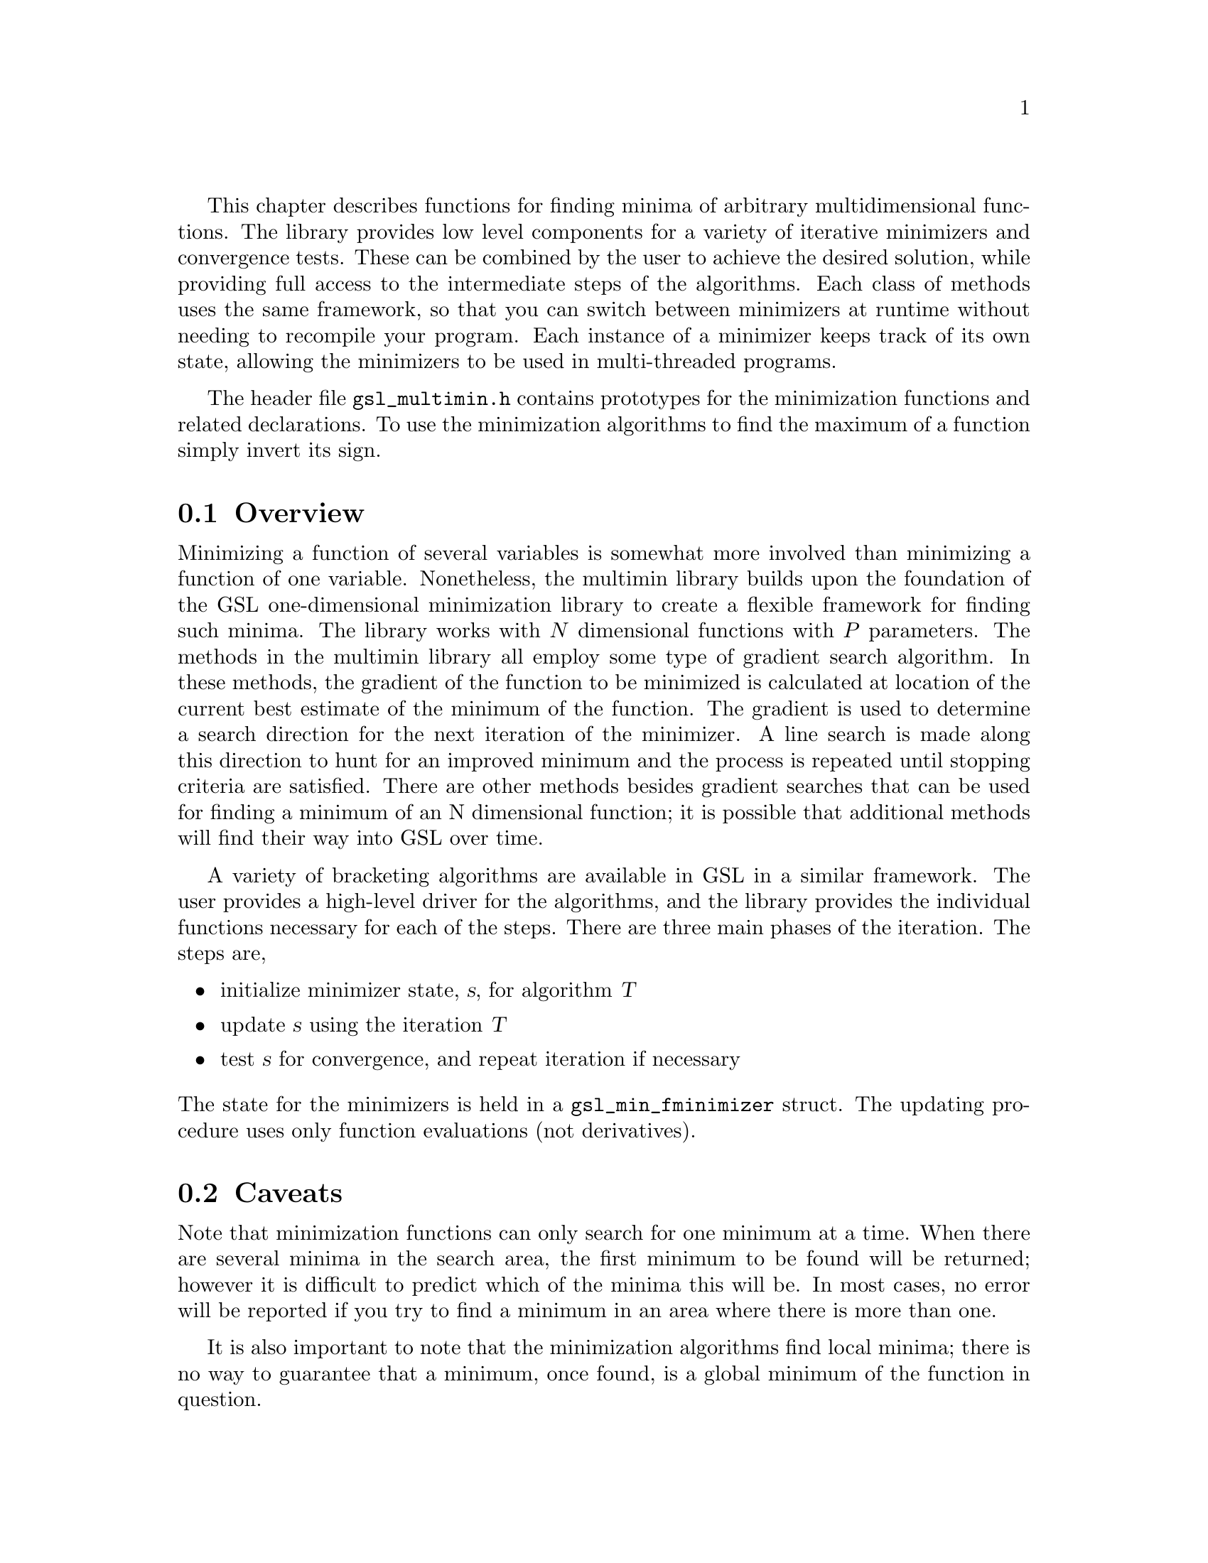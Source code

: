 @cindex minimization, multidimensional

This chapter describes functions for finding minima of arbitrary
multidimensional functions.  The library provides low level components
for a variety of iterative minimizers and convergence tests.  These
can be combined by the user to achieve the desired solution, while
providing full access to the intermediate steps of the algorithms.
Each class of methods uses the same framework, so that you can switch
between minimizers at runtime without needing to recompile your
program.  Each instance of a minimizer keeps track of its own state,
allowing the minimizers to be used in multi-threaded programs.

The header file @file{gsl_multimin.h} contains prototypes for the
minimization functions and related declarations.  To use the
minimization algorithms to find the maximum of a function simply
invert its sign.

@menu
* Multimin Overview::       
* Multimin Caveats::        
* Initializing the Multidimensional Minimizer::  
* Providing a function to minimize::  
* Multimin Iteration::      
* Multimin Stopping Criteria::  
* Multimin Algorithms::     
* Multimin Examples::       
* Multimin References and Further Reading::  
@end menu

@node Multimin Overview
@section Overview

Minimizing a function of several variables is somewhat more involved
than minimizing a function of one variable.  Nonetheless, the multimin
library builds upon the foundation of the GSL one-dimensional
minimization library to create a flexible framework for finding such
minima.  The library works with @math{N} dimensional functions with
@math{P} parameters.  The methods in the multimin library all employ
some type of gradient search algorithm.  In these methods, the
gradient of the function to be minimized is calculated at location of
the current best estimate of the minimum of the function. The gradient
is used to determine a search direction for the next iteration of the
minimizer.  A line search is made along this direction to hunt for an
improved minimum and the process is repeated until stopping criteria
are satisfied.  There are other methods besides gradient searches that
can be used for finding a minimum of an N dimensional function; it is
possible that additional methods will find their way into GSL over
time.

A variety of bracketing algorithms are available in GSL in a similar
framework.  The user provides a high-level driver for the algorithms,
and the library provides the individual functions necessary for each
of the steps.  There are three main phases of the iteration.  The
steps are,

@itemize @bullet
@item
initialize minimizer state, @var{s}, for algorithm @var{T}

@item
update @var{s} using the iteration @var{T}

@item
test @var{s} for convergence, and repeat iteration if necessary
@end itemize

@noindent
The state for the minimizers is held in a @code{gsl_min_fminimizer}
struct.  The updating procedure uses only function evaluations (not
derivatives).

@node Multimin Caveats
@section Caveats
@cindex Multimin, caveats

Note that minimization functions can only search for one minimum at a
time.  When there are several minima in the search area, the first
minimum to be found will be returned; however it is difficult to
predict which of the minima this will be.  In most cases, no error
will be reported if you try to find a minimum in an area where there
is more than one.

It is also important to note that the minimization algorithms find
local minima; there is no way to guarantee that a minimum, once found,
is a global minimum of the function in question.

@node Initializing the Multidimensional Minimizer
@section Initializing the Multidimensional Minimizer

@deftypefun {gsl_multimin_fdf_minimizer *} gsl_multimin_fdf_minimizer_alloc (const gsl_multimin_fdf_function * @var{fdf}, const gsl_vector * @var{x}, gsl_min_bracketing_function @var{bracket}, const gsl_multimin_fdf_minimizer_type * @var{T})

This function returns a pointer to a a newly allocated instance of a
minimizer of type @var{T} for the function @var{fdf}.  For example,
the following code creates an instance of a steepest descent
minimizer using a brent minimizer for the line search.

@example
s = gsl_multimin_fdf_minimizer_alloc(
        gsl_multimin_fdf_minimizer_steepest_descent, 
        &fdf, 
        x,                         
        gsl_min_find_bracket,         
        gsl_min_fminimizer_brent);
@end example

If there is insufficient memory to create the minimizer then the function
returns a null pointer and the error handler is invoked with an error
code of @code{GSL_ENOMEM}.
@end deftypefun

@deftypefun void gsl_multimin_fdf_minimizer_free (gsl_multimin_fdf_minimizer * @var{s})

This function frees all the memory associated with the minimizer
@var{s}.
@end deftypefun

@deftypefun {const char *} gsl_multimin_fdf_minimizer_name (const gsl_multimin_fdf_minimizer * @var{s})

This function returns a pointer to the name of the minimizer.  For example,

@example
printf("s is a '%s' minimizer\n", gsl_multimin_fdf_minimizer_name (s)) ;
@end example

@noindent
would print something like @code{s is a 'conjugate_pr' minimizer}
@end deftypefun

@node Providing a function to minimize
@section Providing a function to minimize

You must provide a parametric function of @math{N} variables for the
minimizers to operate on.  You also need to provide a routine which
calculates the gradient of the function, a third routine which
calculates both the function value and the gradient, the
dimensionality of the function domain and an array of parameters.  The
GSL type @code{gsl_multimin_function_fdf} encapsulates these objects
in a single struct.  Here's an example for the case of a simple
paraboloid.

@example
static double
my_f (const gsl_vector *v, void *params)
@{
  double x, y;
  double *dp = (double *)params;
  
  x = gsl_vector_get(v, 0);
  y = gsl_vector_get(v, 1);
 
  return (x - *dp) * (x - *dp) +
         (y - *(dp + 1)) * (y - *(dp + 1)); 
@}

/* The gradient of f, df = (df/dx, df/dy). */
static void 
my_df (const gsl_vector *v, void *params, gsl_vector *df)
@{
  double x, y;
  double *dp = (double *)params;
  
  x = gsl_vector_get(v, 0);
  y = gsl_vector_get(v, 1);
 
  gsl_vector_set(df, 0, 20.0 * (x - *dp));
  gsl_vector_set(df, 1, 40.0 * (y - *(dp+1)));
@}

/* Now both f and df together. */
static void 
my_fdf (const gsl_vector *x, void *params, double *f, gsl_vector *df) 
@{
  *f = my_f(x, params); 
  my_df(x, params, df);
@}

int
main()
@{
  gsl_multimin_function_fdf my_func =
  @{
    &my_f,
    &my_df,
    &my_fdf,
    /* the dimensionality of the domain of f, R^2. */
    2,
    /* no parameters, so a null pointer. */
    0
  @};
@}
@end example

@node Multimin Iteration
@section Iteration

Multidimensional minimization in GSL proceeds as a pair of nested
iterations.  An outer loop iterates over successive estimates of the
location of the minimum of the objective function; at each new point
the gradient of the objective function is calculated.  The gradient is
used to determine a new direction along which to move.  The different
algorithms in the multimin package use the gradient in different ways
in calculating this new direction.  Whatever the method employed, the
inner loop hunts for a minimum along that direction.

@node Multimin Stopping Criteria
@section Stopping Criteria

The norm of the gradient of a multidimensional function goes to zero
at a minimum, in the same way as the magnitude of the first derivative
of a one dimensional function goes to zero at a minimum.  In symbolic
algebra, finding the point at which the norm of the gradient goes to
zero would be a sufficient condition for locating an extremum (or an
inflection point).  In numerical calculations, additional criteria may
be necessary.  If the function is particularly shallow in the
neighborhood of the minimum, or if the round-off error in the function
evaluation is large, it may not be possible to rely solely on the norm
of the gradient as a stopping criterion.  An additional requirement
which can make the stopping criteria more robust is to demand that the
estimate of the location of the minimum on successive iterations
differ by more than some minimum distance.

@node Multimin Algorithms
@section Algorithms

There are several minimization algorithms available in the multimin
package.  Each of the algorithms relies on knowing the value of the
function and its gradient at each evaluation point, but the choice of
which algorithm is the best to use depends on the exact details of the
problem at hand.  It is possible, likely even, that the best approach
would be to start out with one algorithm and switch to another as the
estimate of the minimum narrows in toward the true minimum.

The steepest descent method is the most straightforward of the
available algorithms.  When a point is examined during the hunt for
the minimum, the gradient is calculated at that point and the next
line search proceeds along the direction of the gradient.  After the
line search has found a minimum, the process is repeated.  Since the
new point will be at a minimum of the function as it is varied along
the direction of the old gradient, the new direction of steepest
descent will be orthogonal to the old direction.  While this method is
robust and doesn't depend in detail on the shape of the function in
the neighborhood of the minimum, it can sometimes be slow to converge.

The next two methods that are available are both conjugate gradient
methods.  The conjugate gradient method uses information from previous
iterations to build up a more complete picture of the curvature of the
function in the neighborhood of the minimum.  During each iteration,
the gradient at the current evaluation point and a scaled gradient
from the previous iteration are combined to produce the new search
direction. 

The Polak-Ribiere method and the Fletcher-Reeves method differ in the
way in which they calculate the scaling coefficient.  Both work well
when the evaluation point is close enough to the minimum of the
objective function that it is well approximated by a quadratic
hypersurface.  Some references suggest starting out with the steepest
descent algorithm and switching to one of the conjugate gradient
methods as the estimate of the minimum improves.

@node Multimin Examples
@section Examples

This example attempts to find the minimum of a paraboloid.  The
location of the minimum is offset from the origin in @code{x} and
@code{y}, and the function value at the minimum is non-zero.  The
example shows the typical nested iteration of a multidimensional
minimization routine.

@example
#include <stdio.h>
#include <gsl/gsl_multimin.h>
#include <gsl/gsl_min.h>
#include <gsl/gsl_blas.h>

const double EPSABS_LINE = 1e-4;
const double EPSREL_LINE = 1e-4;
const double EPSABS = GSL_DBL_EPSILON;
const unsigned int MAX_ITERATIONS_LINE = 100;
const unsigned int MAX_ITERATIONS = 10000;

/* The function we want to minimize.  It has a minimum at
   f(dp[0],dp[1]) = 30.0 */ 
static double
my_f (const gsl_vector *v, void *params)
@{
  double x, y;
  double *dp = (double *)params;
  
  x = gsl_vector_get(v, 0);
  y = gsl_vector_get(v, 1);
 
  return 10.0 * (x - *dp) * (x - *dp) 
    + 20.0 * (y - *(dp + 1)) * (y - *(dp + 1)) 
    + 30.0;
@}

/* The gradient of f, df = (df/dx, df/dy). */
static void 
my_df (const gsl_vector *v, void *params, gsl_vector *df)
@{
  double x, y;
  double *dp = (double *)params;
  
  x = gsl_vector_get(v, 0);
  y = gsl_vector_get(v, 1);
 
  gsl_vector_set(df, 0, 20.0 * (x - *dp));
  gsl_vector_set(df, 1, 40.0 * (y - *(dp+1)));
@}

/* So much fun ... now we'll calculate f _and_ df. */
static void 
my_fdf (const gsl_vector *x, void *params, double *f, gsl_vector *df) 
@{
  *f = my_f(x, params); 
  my_df(x, params, df);
@}

int
main()
@{
  size_t iterations = 0, iterations_line = 0;
  size_t restarting_period = 2;
  int i, status, just_started = 1;
  double minimum, a, b, sqr_dist, dist;
  gsl_multimin_fdf_minimizer *s;

  /* Let's put the minimum at v = (1,2). */
  double par[2] = @{1.0, 2.0@}; 

  gsl_multimin_function_fdf my_func =
  @{
    &my_f,
    &my_df,
    &my_fdf,
    /* the dimensionality of the domain of f, R^2. */
    2,
    /* pointer to array of parameters for the function. */
    (void *)&par 
  @};

  gsl_vector *x = gsl_vector_alloc(2);
  gsl_vector *delta = gsl_vector_alloc(2);

  /* An initial guess for the location of the minimum... */
  for (i = 0; i < 2; i++) @{
    gsl_vector_set(x, i, 10.0);
  @}
  
  /* Allocate a multidimensional minimizer. */
  s = 
    gsl_multimin_fdf_minimizer_alloc(gsl_multimin_fdf_minimizer_conjugate_fr, 
                                     &my_func, 
                                     x,
                                     gsl_min_find_bracket,
                                     gsl_min_fminimizer_brent);
  do 
    @{
      iterations++;
      /* At each point, determine the best direction in which to step
         to find the minimum. Along a line in that direction, attempt
         to bracket the minimum. */
      gsl_multimin_fdf_minimizer_next_direction(s);
      status = gsl_multimin_fdf_minimizer_bracket(s, 10.0, 50);
      if (status == GSL_FAILURE) 
        @{
          if (just_started)
            @{
              GSL_ERROR ("Can't find bracketing interval after restarting", 
                         GSL_FAILURE);
            @}
          else
            @{
              gsl_multimin_fdf_minimizer_restart(s);
              just_started = 1;
              status = GSL_CONTINUE;
              continue;
            @}
        @}
      else 
        @{
          iterations_line = 0;
          /* Once we've bracketed the minimum along the current line
             search direction, use the GSL one-dimensional minimizer
             to find a minimum in `f' along that line. */
          do 
            @{
              iterations_line++;
              status = gsl_multimin_fdf_minimizer_iterate(s);
          
              minimum = gsl_min_fminimizer_minimum(s->line_search);
              a = gsl_min_fminimizer_x_lower(s->line_search);
              b = gsl_min_fminimizer_x_upper(s->line_search);
              
              status = gsl_min_test_interval(a, b, 
                                             EPSABS_LINE, 
                                             EPSREL_LINE);
            @}
          while (status == GSL_CONTINUE && 
                 iterations_line < MAX_ITERATIONS_LINE);
          
            gsl_multimin_fdf_minimizer_best_step(s);
        @}
      if (iterations%restarting_period == 0)
        @{
          gsl_multimin_fdf_minimizer_restart(s);
          just_started = 1;
        @}
      else
        @{
          just_started = 0;
        @}

      /* At this point, we've found a minimum along the line search
         direction.  See if it satisfies our criteria for stopping the
         multidimensional search.  We stop when either of two criteria
         are met: one, that the norm of the gradient is within EPSABS
         of zero; or two, that the current best estimate of the
         location of the minimum is within EPSABS of the previous
         estimate. */
      gsl_vector_set(delta, 0, 
                     (gsl_vector_get(s->history->x1, 0) -
                      gsl_vector_get(s->history->x,  0)));
      gsl_vector_set(delta, 1, 
                     (gsl_vector_get(s->history->x1, 1) -
                      gsl_vector_get(s->history->x,  1)));

      gsl_blas_ddot(delta,delta,&sqr_dist);
      dist = sqrt(sqr_dist);
      status = gsl_multimin_test_gradient_sqr_norm(s->history,EPSABS);
    @}
  while (iterations <= MAX_ITERATIONS 
         && status == GSL_CONTINUE
           && (dist > EPSABS));
  
  printf ("Minimum found at:\n");
  printf (" f(%8.5f,%8.5f) = %8.5f\n", 
          gsl_vector_get(s->history->x,0),
          gsl_vector_get(s->history->x,1),
          s->history->f);

  gsl_multimin_fdf_minimizer_free(s);
  gsl_vector_free(x);

  return 0;
@}
@end example  

@node Multimin References and Further Reading
@section References and Further Reading

